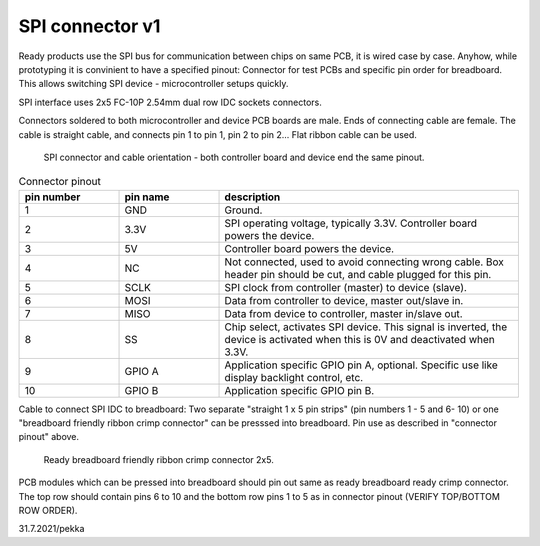 SPI connector v1
==================================

Ready products use the SPI bus for communication between chips on same PCB, it is wired case by case.
Anyhow, while prototyping it is convinient to have a specified pinout: Connector for test PCBs and
specific pin order for breadboard. This allows switching SPI device - microcontroller setups quickly.

SPI interface uses 2x5 FC-10P 2.54mm dual row IDC sockets connectors.

Connectors soldered to both microcontroller and device PCB boards are male.
Ends of connecting cable are female. The cable is straight cable, and connects pin 1 to pin 1, pin 2 to pin 2...
Flat ribbon cable can be used.

.. figure:: pics/spi-connector-and-cable.png

   SPI connector and cable orientation - both controller board and device end the same pinout.

.. list-table:: Connector pinout
  :widths: 20 20 60
  :header-rows: 1

  * - pin number
    - pin name
    - description
  * - 1
    - GND
    - Ground.
  * - 2
    - 3.3V
    - SPI operating voltage, typically 3.3V. Controller board powers the device.
  * - 3
    - 5V
    - Controller board powers the device.
  * - 4
    - NC
    - Not connected, used to avoid connecting wrong cable. Box header pin should be cut, and cable plugged for this pin.
  * - 5
    - SCLK
    - SPI clock from controller (master) to device (slave).
  * - 6
    - MOSI
    - Data from controller to device, master out/slave in.
  * - 7
    - MISO
    - Data from device to controller, master in/slave out.
  * - 8
    - SS
    - Chip select, activates SPI device. This signal is inverted, the device is activated when this is 0V and deactivated when 3.3V.
  * - 9
    - GPIO A
    - Application specific GPIO pin A, optional. Specific use like display backlight control, etc.
  * - 10
    - GPIO B
    - Application specific GPIO pin B.


Cable to connect SPI IDC to breadboard:
Two separate "straight 1 x 5 pin strips" (pin numbers 1 - 5 and  6- 10) or one "breadboard friendly ribbon crimp connector"
can be presssed into breadboard. Pin use as described in "connector pinout" above.

.. figure:: pics/breadboard-connector.jpeg

   Ready breadboard friendly ribbon crimp connector 2x5.


PCB modules which can be pressed into breadboard should pin out same as ready breadboard ready crimp connector.
The top row should contain pins 6 to 10 and the bottom row pins 1 to 5 as in connector pinout (VERIFY TOP/BOTTOM ROW ORDER).


31.7.2021/pekka
